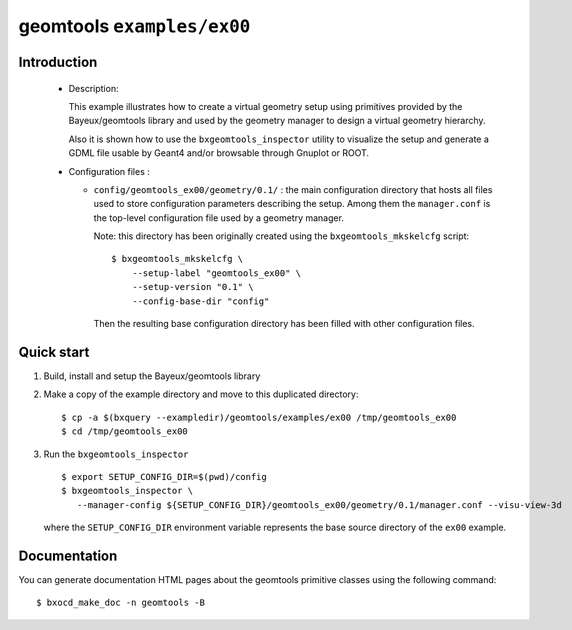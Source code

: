 =============================
geomtools ``examples/ex00``
=============================

Introduction
============

 * Description:

   This  example illustrates how to create a virtual geometry setup
   using primitives provided by the Bayeux/geomtools library and
   used by the geometry manager to design a virtual geometry hierarchy.

   Also it is shown how to use the ``bxgeomtools_inspector`` utility
   to visualize the setup and generate a GDML file usable by Geant4
   and/or browsable through Gnuplot or ROOT.


 * Configuration files :

   * ``config/geomtools_ex00/geometry/0.1/`` : the main configuration
     directory that hosts all files used to store configuration parameters
     describing the setup. Among them the ``manager.conf`` is the
     top-level configuration file used by a geometry manager.

     Note: this directory has been originally created using the
     ``bxgeomtools_mkskelcfg`` script: ::

      $ bxgeomtools_mkskelcfg \
          --setup-label "geomtools_ex00" \
          --setup-version "0.1" \
          --config-base-dir "config"

     Then the resulting base configuration directory has been filled
     with other configuration files.


Quick start
===========

1. Build, install and setup the Bayeux/geomtools library
2. Make a copy of the example directory and move to this duplicated directory::

      $ cp -a $(bxquery --exampledir)/geomtools/examples/ex00 /tmp/geomtools_ex00
      $ cd /tmp/geomtools_ex00

3. Run the ``bxgeomtools_inspector`` ::

      $ export SETUP_CONFIG_DIR=$(pwd)/config
      $ bxgeomtools_inspector \
         --manager-config ${SETUP_CONFIG_DIR}/geomtools_ex00/geometry/0.1/manager.conf --visu-view-3d

   where the ``SETUP_CONFIG_DIR`` environment variable represents the base source directory
   of the ``ex00`` example.

Documentation
=============

You can generate documentation HTML pages about the geomtools primitive classes
using the following command: ::

      $ bxocd_make_doc -n geomtools -B
